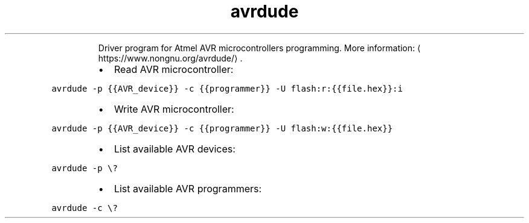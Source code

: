 .TH avrdude
.PP
.RS
Driver program for Atmel AVR microcontrollers programming.
More information: \[la]https://www.nongnu.org/avrdude/\[ra]\&.
.RE
.RS
.IP \(bu 2
Read AVR microcontroller:
.RE
.PP
\fB\fCavrdude \-p {{AVR_device}} \-c {{programmer}} \-U flash:r:{{file.hex}}:i\fR
.RS
.IP \(bu 2
Write AVR microcontroller:
.RE
.PP
\fB\fCavrdude \-p {{AVR_device}} \-c {{programmer}} \-U flash:w:{{file.hex}}\fR
.RS
.IP \(bu 2
List available AVR devices:
.RE
.PP
\fB\fCavrdude \-p \\?\fR
.RS
.IP \(bu 2
List available AVR programmers:
.RE
.PP
\fB\fCavrdude \-c \\?\fR
